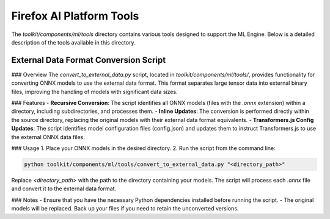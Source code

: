 Firefox AI Platform Tools
=========================

The `toolkit/components/ml/tools` directory contains various tools designed to support the ML Engine. Below is a detailed description of the tools available in this directory.

External Data Format Conversion Script
---------------------------------------

### Overview
The `convert_to_external_data.py` script, located in `toolkit/components/ml/tools/`, provides functionality for converting ONNX models to use the external data format. This format separates large tensor data into external binary files, improving the handling of models with significant data sizes.

### Features
- **Recursive Conversion**: The script identifies all ONNX models (files with the `.onnx` extension) within a directory, including subdirectories, and processes them.
- **Inline Updates**: The conversion is performed directly within the source directory, replacing the original models with their external data format equivalents.
- **Transformers.js Config Updates**: The script identifies model configuration files (config.json) and updates them to instruct Transformers.js to use the external ONNX data files.

### Usage
1. Place your ONNX models in the desired directory.
2. Run the script from the command line:

.. code-block:: bash

  python toolkit/components/ml/tools/convert_to_external_data.py "<directory_path>"

Replace `<directory_path>` with the path to the directory containing your models.
The script will process each `.onnx` file and convert it to the external data format.

### Notes
- Ensure that you have the necessary Python dependencies installed before running the script.
- The original models will be replaced. Back up your files if you need to retain the unconverted versions.
